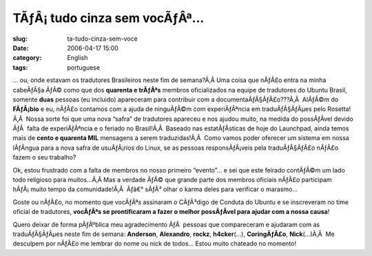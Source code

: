 TÃƒÂ¡ tudo cinza sem vocÃƒÂª...
#######################################
:slug: ta-tudo-cinza-sem-voce
:date: 2006-04-17 15:00
:category: English
:tags: portuguese

… ou, onde estavam os tradutores Brasileiros neste fim de semana?Ã‚Â 
Uma coisa que nÃƒÂ£o entra na minha cabeÃƒÂ§a ÃƒÂ© como que dos
**quarenta e trÃƒÂªs** membros oficializados na equipe de tradutores do
Ubuntu Brasil, somente **duas** pessoas (eu incluido) apareceram para
contribuir com a documentaÃƒÂ§ÃƒÂ£o???Ã‚Â  AlÃƒÂ©m do **FÃƒÂ¡bio** e eu,
nÃƒÂ£o contamos com a ajuda de ninguÃƒÂ©m com experiÃƒÂªncia em
traduÃƒÂ§ÃƒÂµes pelo Rosetta!Ã‚Â  Nossa sorte foi que uma nova “safra”
de tradutores apareceu e nos ajudou muito, na medida do possÃƒÂ­vel
devido ÃƒÂ  falta de experiÃƒÂªncia e o feriado no Brasil!Ã‚Â  Baseado
nas estatÃƒÂ­sticas de hoje do Launchpad, ainda temos mais de **cento e
quarenta MIL** mensagens a serem traduzidas!Ã‚Â  Como vamos poder
oferecer um sistema em nossa lÃƒÂ­ngua para a nova safra de usuÃƒÂ¡rios
do Linux, se as pessoas responsÃƒÂ¡veis pela traduÃƒÂ§ÃƒÂ£o nÃƒÂ£o fazem
o seu trabalho?

Ok, estou frustrado com a falta de membros no nosso primeiro “evento”… e
sei que este feirado contÃƒÂ©m um lado todo religioso para muitos…Ã‚Â 
Mas a verdade ÃƒÂ© que grande parte dos membros oficiais nÃƒÂ£o
participam hÃƒÂ¡ muito tempo da comunidade!Ã‚Â  Ãƒâ€° sÃƒÂ³ olhar o
karma deles para verificar o marasmo…

Goste ou nÃƒÂ£o, no momento que vocÃƒÂªs assinaram o CÃƒÂ³digo de
Conduta do Ubuntu e se inscreveram no time oficial de tradutores,
**vocÃƒÂªs se prontificaram a fazer o melhor possÃƒÂ­vel para ajudar com
a nossa causa**!

Quero deixar de forma pÃƒÂºblica meu agradecimento ÃƒÂ  pessoas que
compareceram e ajudaram com as traduÃƒÂ§ÃƒÂµes neste fim de semana:
**Anderson**, **Alexandro**, **rockz**, **h4cker**\ (…),
**CoringÃƒÂ£o**, **Nick**\ (…)Ã‚Â  Me desculpem por nÃƒÂ£o me lembrar do
nome ou nick de todos… Estou muito chateado no momento!
